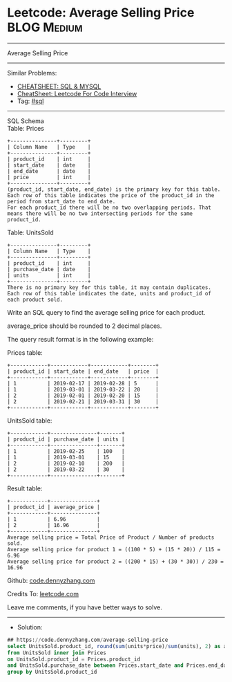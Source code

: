 * Leetcode: Average Selling Price                               :BLOG:Medium:
#+STARTUP: showeverything
#+OPTIONS: toc:nil \n:t ^:nil creator:nil d:nil
:PROPERTIES:
:type:     sql
:END:
---------------------------------------------------------------------
Average Selling Price
---------------------------------------------------------------------
#+BEGIN_HTML
<a href="https://github.com/dennyzhang/code.dennyzhang.com/tree/master/problems/average-selling-price"><img align="right" width="200" height="183" src="https://www.dennyzhang.com/wp-content/uploads/denny/watermark/github.png" /></a>
#+END_HTML
Similar Problems:
- [[https://cheatsheet.dennyzhang.com/cheatsheet-mysql-A4][CHEATSHEET: SQL & MYSQL]]
- [[https://cheatsheet.dennyzhang.com/cheatsheet-leetcode-A4][CheatSheet: Leetcode For Code Interview]]
- Tag: [[https://code.dennyzhang.com/review-sql][#sql]]
---------------------------------------------------------------------
SQL Schema
Table: Prices
#+BEGIN_EXAMPLE
+---------------+---------+
| Column Name   | Type    |
+---------------+---------+
| product_id    | int     |
| start_date    | date    |
| end_date      | date    |
| price         | int     |
+---------------+---------+
(product_id, start_date, end_date) is the primary key for this table.
Each row of this table indicates the price of the product_id in the period from start_date to end_date.
For each product_id there will be no two overlapping periods. That means there will be no two intersecting periods for the same product_id.
#+END_EXAMPLE
 
Table: UnitsSold
#+BEGIN_EXAMPLE
+---------------+---------+
| Column Name   | Type    |
+---------------+---------+
| product_id    | int     |
| purchase_date | date    |
| units         | int     |
+---------------+---------+
There is no primary key for this table, it may contain duplicates.
Each row of this table indicates the date, units and product_id of each product sold. 
#+END_EXAMPLE
 
Write an SQL query to find the average selling price for each product.

average_price should be rounded to 2 decimal places.

The query result format is in the following example:

Prices table:
#+BEGIN_EXAMPLE
+------------+------------+------------+--------+
| product_id | start_date | end_date   | price  |
+------------+------------+------------+--------+
| 1          | 2019-02-17 | 2019-02-28 | 5      |
| 1          | 2019-03-01 | 2019-03-22 | 20     |
| 2          | 2019-02-01 | 2019-02-20 | 15     |
| 2          | 2019-02-21 | 2019-03-31 | 30     |
+------------+------------+------------+--------+
#+END_EXAMPLE
 
UnitsSold table:
#+BEGIN_EXAMPLE
+------------+---------------+-------+
| product_id | purchase_date | units |
+------------+---------------+-------+
| 1          | 2019-02-25    | 100   |
| 1          | 2019-03-01    | 15    |
| 2          | 2019-02-10    | 200   |
| 2          | 2019-03-22    | 30    |
+------------+---------------+-------+
#+END_EXAMPLE

Result table:
#+BEGIN_EXAMPLE
+------------+---------------+
| product_id | average_price |
+------------+---------------+
| 1          | 6.96          |
| 2          | 16.96         |
+------------+---------------+
Average selling price = Total Price of Product / Number of products sold.
Average selling price for product 1 = ((100 * 5) + (15 * 20)) / 115 = 6.96
Average selling price for product 2 = ((200 * 15) + (30 * 30)) / 230 = 16.96
#+END_EXAMPLE

Github: [[https://github.com/dennyzhang/code.dennyzhang.com/tree/master/problems/average-selling-price][code.dennyzhang.com]]

Credits To: [[https://leetcode.com/problems/average-selling-price/description/][leetcode.com]]

Leave me comments, if you have better ways to solve.
---------------------------------------------------------------------
- Solution:

#+BEGIN_SRC sql
## https://code.dennyzhang.com/average-selling-price
select UnitsSold.product_id, round(sum(units*price)/sum(units), 2) as average_price
from UnitsSold inner join Prices
on UnitsSold.product_id = Prices.product_id
and UnitsSold.purchase_date between Prices.start_date and Prices.end_date
group by UnitsSold.product_id
#+END_SRC

#+BEGIN_HTML
<div style="overflow: hidden;">
<div style="float: left; padding: 5px"> <a href="https://www.linkedin.com/in/dennyzhang001"><img src="https://www.dennyzhang.com/wp-content/uploads/sns/linkedin.png" alt="linkedin" /></a></div>
<div style="float: left; padding: 5px"><a href="https://github.com/dennyzhang"><img src="https://www.dennyzhang.com/wp-content/uploads/sns/github.png" alt="github" /></a></div>
<div style="float: left; padding: 5px"><a href="https://www.dennyzhang.com/slack" target="_blank" rel="nofollow"><img src="https://www.dennyzhang.com/wp-content/uploads/sns/slack.png" alt="slack"/></a></div>
</div>
#+END_HTML
